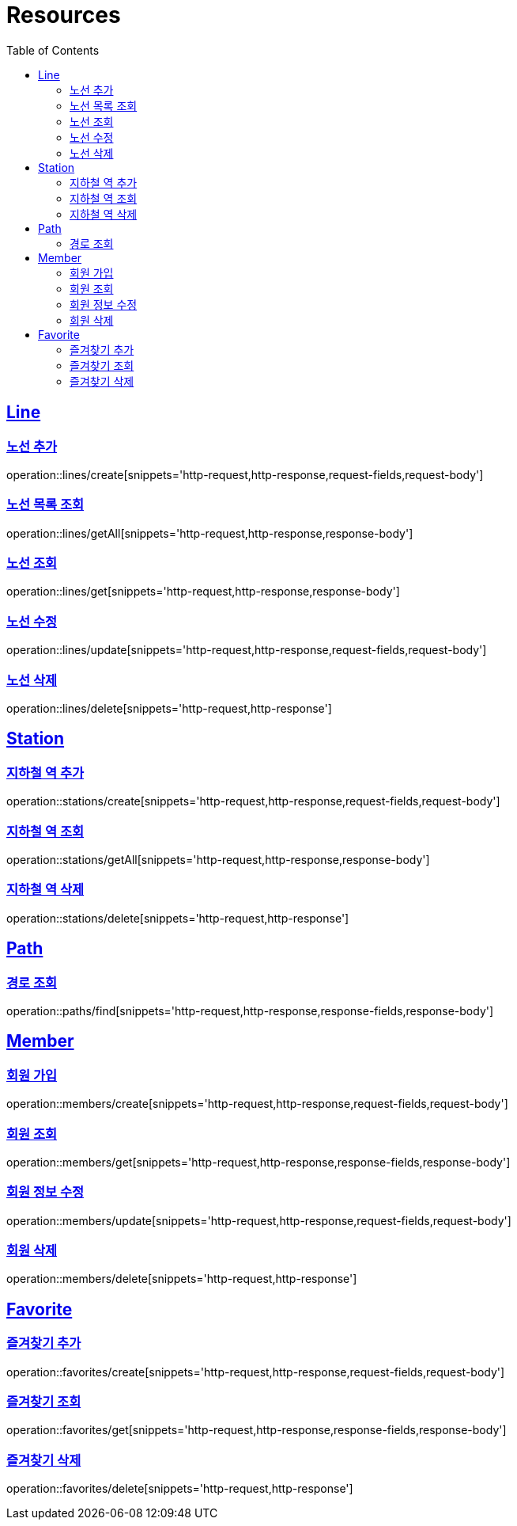 ifndef::snippets[]
:snippets: ../../../build/generated-snippets
endif::[]
:doctype: book
:icons: font
:source-highlighter: highlightjs
:toc: left
:toclevels: 2
:sectlinks:
:operation-http-request-title: Example Request
:operation-http-response-title: Example Response

[[resources]]
= Resources

[[resources-lines]]
== Line

[[resources-lines-create]]
=== 노선 추가
operation::lines/create[snippets='http-request,http-response,request-fields,request-body']

[[resources-lines-getAll]]
=== 노선 목록 조회
operation::lines/getAll[snippets='http-request,http-response,response-body']

[[resources-lines-get]]
=== 노선 조회
operation::lines/get[snippets='http-request,http-response,response-body']

[[resources-lines-update]]
=== 노선 수정
operation::lines/update[snippets='http-request,http-response,request-fields,request-body']

[[resources-lines-delete]]
=== 노선 삭제
operation::lines/delete[snippets='http-request,http-response']

[[resources-stations]]
== Station

[[resources-stations-create]]
=== 지하철 역 추가
operation::stations/create[snippets='http-request,http-response,request-fields,request-body']

[[resources-stations-getAll]]
=== 지하철 역 조회
operation::stations/getAll[snippets='http-request,http-response,response-body']

[[resources-stations-delete]]
=== 지하철 역 삭제
operation::stations/delete[snippets='http-request,http-response']

[[resource-paths]]
== Path

[[resource-paths-find]]
=== 경로 조회
operation::paths/find[snippets='http-request,http-response,response-fields,response-body']

[[resources-members]]
== Member

[[resources-members-create]]
=== 회원 가입
operation::members/create[snippets='http-request,http-response,request-fields,request-body']

[[resources-members-get]]
=== 회원 조회
operation::members/get[snippets='http-request,http-response,response-fields,response-body']

[[resources-members-update]]
=== 회원 정보 수정
operation::members/update[snippets='http-request,http-response,request-fields,request-body']

[[resources-members-delete]]
=== 회원 삭제
operation::members/delete[snippets='http-request,http-response']

[[resources-favorites]]
== Favorite

[[resources-favorites-create]]
=== 즐겨찾기 추가
operation::favorites/create[snippets='http-request,http-response,request-fields,request-body']

[[resources-favorites-get]]
=== 즐겨찾기 조회
operation::favorites/get[snippets='http-request,http-response,response-fields,response-body']

[[resources-favorites-delete]]
=== 즐겨찾기 삭제
operation::favorites/delete[snippets='http-request,http-response']